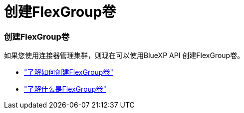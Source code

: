= 创建FlexGroup卷
:allow-uri-read: 




=== 创建FlexGroup卷

如果您使用连接器管理集群，则现在可以使用BlueXP API 创建FlexGroup卷。

* https://docs.netapp.com/us-en/bluexp-automation/cm/wf_onprem_flexgroup_ontap_create_vol.html["了解如何创建FlexGroup卷"^]
* https://docs.netapp.com/us-en/ontap/flexgroup/definition-concept.html["了解什么是FlexGroup卷"^]

